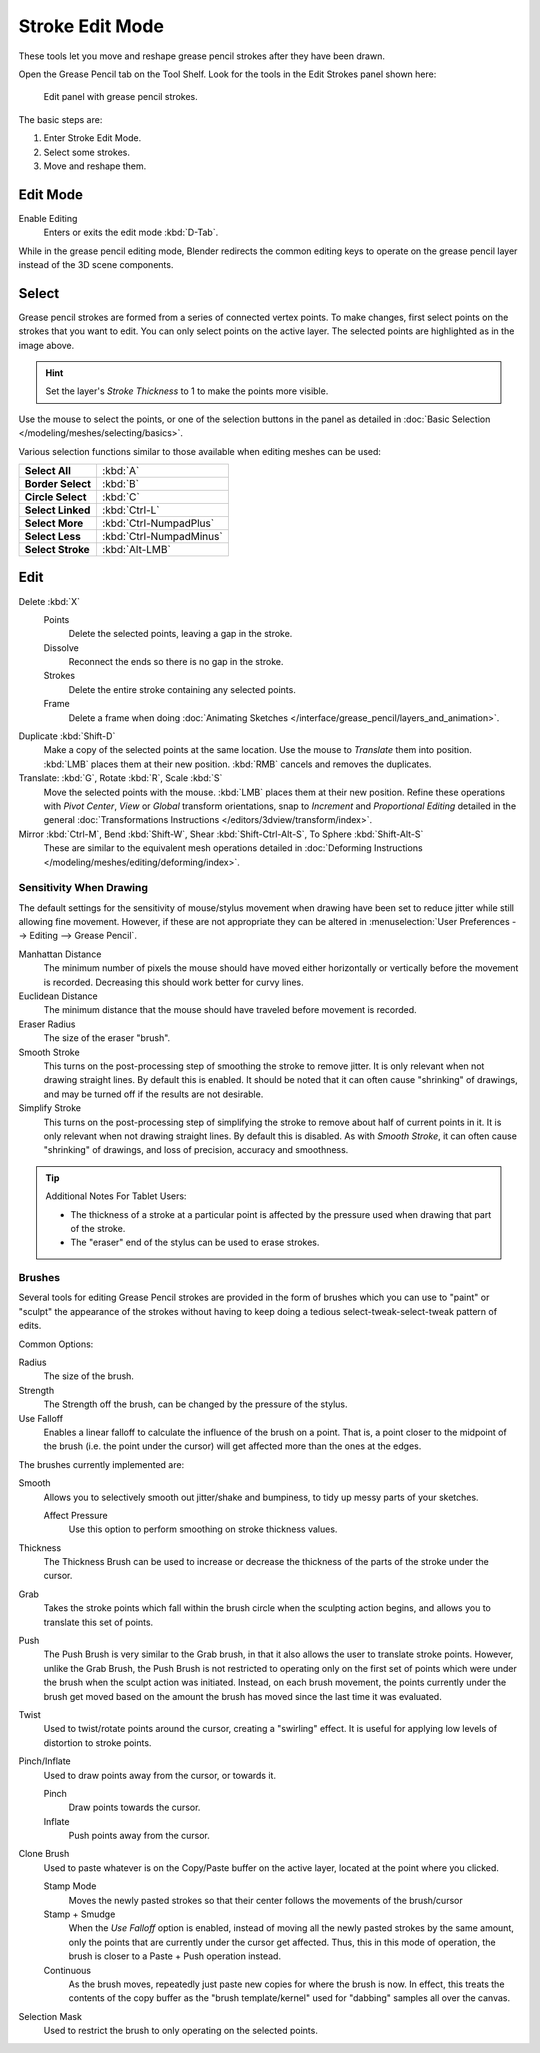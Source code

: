 
****************
Stroke Edit Mode
****************

These tools let you move and reshape grease pencil strokes after they have been drawn.

Open the Grease Pencil tab on the Tool Shelf.
Look for the tools in the Edit Strokes panel shown here:

.. figure:: /images/grease_pencil_drawing_edit_strokes_panel.jpg

   Edit panel with grease pencil strokes.

The basic steps are:

#. Enter Stroke Edit Mode.
#. Select some strokes.
#. Move and reshape them.


Edit Mode
---------

Enable Editing
   Enters or exits the edit mode :kbd:`D-Tab`.

While in the grease pencil editing mode,
Blender redirects the common editing keys to operate on the grease pencil layer instead of the 3D scene components.


Select
------

Grease pencil strokes are formed from a series of connected vertex points.
To make changes, first select points on the strokes that you want to edit.
You can only select points on the active layer.
The selected points are highlighted as in the image above.

.. hint::

   Set the layer's *Stroke Thickness* to 1 to make the points more visible.


Use the mouse to select the points, or one of the selection buttons in the panel as detailed in
:doc:`Basic Selection </modeling/meshes/selecting/basics>`.

Various selection functions similar to those available when editing meshes can be used:

.. list-table::
   :stub-columns: 1

   * - Select All
     - :kbd:`A`
   * - Border Select
     - :kbd:`B`
   * - Circle Select
     - :kbd:`C`
   * - Select Linked
     - :kbd:`Ctrl-L`
   * - Select More
     - :kbd:`Ctrl-NumpadPlus`
   * - Select Less
     - :kbd:`Ctrl-NumpadMinus`
   * - Select Stroke
     - :kbd:`Alt-LMB`


Edit
----

Delete :kbd:`X`
   Points
      Delete the selected points, leaving a gap in the stroke.
   Dissolve
      Reconnect the ends so there is no gap in the stroke.
   Strokes
      Delete the entire stroke containing any selected points.
   Frame
      Delete a frame when doing :doc:`Animating Sketches </interface/grease_pencil/layers_and_animation>`.
Duplicate :kbd:`Shift-D`
   Make a copy of the selected points at the same location. Use the mouse to *Translate* them into position.
   :kbd:`LMB` places them at their new position. :kbd:`RMB` cancels and removes the duplicates.
Translate: :kbd:`G`, Rotate :kbd:`R`, Scale :kbd:`S`
   Move the selected points with the mouse. :kbd:`LMB` places them at their new position.
   Refine these operations with *Pivot Center*, *View* or *Global* transform orientations,
   snap to *Increment* and *Proportional Editing* detailed in the general
   :doc:`Transformations Instructions </editors/3dview/transform/index>`.
Mirror :kbd:`Ctrl-M`, Bend :kbd:`Shift-W`, Shear :kbd:`Shift-Ctrl-Alt-S`, To Sphere :kbd:`Shift-Alt-S`
   These are similar to the equivalent mesh operations detailed in
   :doc:`Deforming Instructions </modeling/meshes/editing/deforming/index>`.


Sensitivity When Drawing
========================

The default settings for the sensitivity of mouse/stylus movement when drawing have been set
to reduce jitter while still allowing fine movement. However, if these are not appropriate
they can be altered in :menuselection:`User Preferences --> Editing --> Grease Pencil`.

Manhattan Distance
   The minimum number of pixels the mouse should have moved either
   horizontally or vertically before the movement is recorded.
   Decreasing this should work better for curvy lines.
Euclidean Distance
   The minimum distance that the mouse should have traveled before movement is recorded.
Eraser Radius
   The size of the eraser "brush".
Smooth Stroke
   This turns on the post-processing step of smoothing the stroke to remove jitter.
   It is only relevant when not drawing straight lines. By default this is enabled.
   It should be noted that it can often cause "shrinking" of drawings,
   and may be turned off if the results are not desirable.
Simplify Stroke
   This turns on the post-processing step of simplifying the stroke to remove about half of current points in it.
   It is only relevant when not drawing straight lines. By default this is disabled.
   As with *Smooth Stroke*, it can often cause "shrinking" of drawings,
   and loss of precision, accuracy and smoothness.


.. tip:: Additional Notes For Tablet Users:

   - The thickness of a stroke at a particular point is affected
     by the pressure used when drawing that part of the stroke.
   - The "eraser" end of the stylus can be used to erase strokes.


Brushes
=======

Several tools for editing Grease Pencil strokes are provided in the form of brushes which you can use to "paint"
or "sculpt" the appearance of the strokes without having to keep doing a tedious select-tweak-select-tweak
pattern of edits.

Common Options:

Radius
   The size of the brush.
Strength
   The Strength off the brush, can be changed by the pressure of the stylus.
Use Falloff
   Enables a linear falloff to calculate the influence of the brush on a point.
   That is, a point closer to the midpoint of the brush (i.e. the point under the cursor)
   will get affected more than the ones at the edges.

The brushes currently implemented are:

Smooth
   Allows you to selectively smooth out jitter/shake and bumpiness, to tidy up messy parts of your sketches.

   Affect Pressure
      Use this option to perform smoothing on stroke thickness values.

Thickness
   The Thickness Brush can be used to increase or decrease the thickness of the parts of the stroke under the cursor.
Grab
   Takes the stroke points which fall within the brush circle when the sculpting action begins,
   and allows you to translate this set of points.
Push
   The Push Brush is very similar to the Grab brush, in that it also allows the user to translate stroke points.
   However, unlike the Grab Brush, the Push Brush is not restricted to operating only on the first set of points
   which were under the brush when the sculpt action was initiated. Instead, on each brush movement,
   the points currently under the brush get moved based on the amount
   the brush has moved since the last time it was evaluated.
Twist
   Used to twist/rotate points around the cursor, creating a "swirling" effect.
   It is useful for applying low levels of distortion to stroke points.
Pinch/Inflate
   Used to draw points away from the cursor, or towards it.

   Pinch
      Draw points towards the cursor.
   Inflate
      Push points away from the cursor.
Clone Brush
   Used to paste whatever is on the Copy/Paste buffer on the active layer, located at the point where you clicked.

   Stamp Mode
      Moves the newly pasted strokes so that their center follows the movements of the brush/cursor
   Stamp + Smudge
      When the *Use Falloff* option is enabled, instead of moving all the newly pasted strokes by the same amount,
      only the points that are currently under the cursor get affected. Thus, this in this mode of operation,
      the brush is closer to a Paste + Push operation instead.
   Continuous
      As the brush moves, repeatedly just paste new copies for where the brush is now.
      In effect, this treats the contents of the copy buffer as the "brush template/kernel"
      used for "dabbing" samples all over the canvas.

Selection Mask
   Used to restrict the brush to only operating on the selected points.
